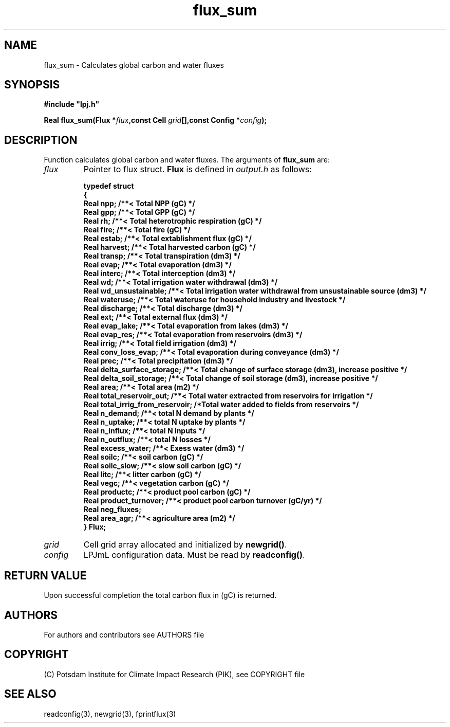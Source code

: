 .TH flux_sum 3  "version 5.6.21" "LPJmL programmers manual"
.SH NAME
flux_sum \- Calculates global carbon and water fluxes
.SH SYNOPSIS
.nf
\fB#include "lpj.h"

Real flux_sum(Flux *\fIflux\fB,const Cell \fIgrid\fB[],const Config *\fIconfig\fB);\fP

.fi
.SH DESCRIPTION
Function calculates global carbon and water fluxes.
The arguments of \fBflux_sum\fP are:
.TP
.I flux
Pointer to flux struct. \fBFlux\fP is defined in \fIoutput.h\fP as follows:
.nf

\fBtypedef struct
{
  Real npp;      /**< Total NPP (gC) */
  Real gpp;      /**< Total GPP (gC) */
  Real rh;       /**< Total heterotrophic respiration (gC) */
  Real fire;     /**< Total fire (gC) */
  Real estab;    /**< Total extablishment flux (gC) */
  Real harvest;  /**< Total harvested carbon (gC) */
  Real transp;   /**< Total transpiration (dm3) */
  Real evap;     /**< Total evaporation (dm3) */
  Real interc;   /**< Total interception (dm3) */
  Real wd;       /**< Total irrigation water withdrawal (dm3) */
  Real wd_unsustainable;      /**< Total irrigation water withdrawal from unsustainable source (dm3) */
  Real wateruse;              /**< Total wateruse for household industry and livestock */
  Real discharge;             /**< Total discharge (dm3) */
  Real ext;                   /**< Total external flux (dm3) */
  Real evap_lake;             /**< Total evaporation from lakes (dm3) */
  Real evap_res;              /**< Total evaporation from reservoirs (dm3) */
  Real irrig;                 /**< Total field irrigation (dm3) */
  Real conv_loss_evap;        /**< Total evaporation during conveyance (dm3) */
  Real prec;                  /**< Total precipitation (dm3) */
  Real delta_surface_storage; /**< Total change of surface storage (dm3), increase positive */
  Real delta_soil_storage;    /**< Total change of soil storage (dm3), increase positive */
  Real area;                  /**< Total area (m2) */
  Real total_reservoir_out;   /**< Total water extracted from reservoirs for irrigation */
  Real total_irrig_from_reservoir; /*Total water added to fields from reservoirs */
  Real n_demand;              /**< total N demand by plants */
  Real n_uptake;              /**< total N uptake by plants */
  Real n_influx;              /**< total N inputs */
  Real n_outflux;             /**< total N losses */
  Real excess_water;          /**< Exess water (dm3) */
  Real soilc;                 /**< soil carbon (gC) */
  Real soilc_slow;            /**< slow soil carbon (gC) */
  Real litc;                  /**< litter carbon (gC) */
  Real vegc;                  /**< vegetation carbon (gC) */
  Real productc;              /**< product pool carbon (gC) */
  Real product_turnover;      /**< product pool carbon turnover (gC/yr) */
  Real neg_fluxes;
  Real area_agr;              /**< agriculture area (m2) */
} Flux;
.fi
.TP
.I grid
Cell grid array allocated and initialized by \fBnewgrid()\fP.
.TP
.I config
LPJmL configuration data. Must be read by \fBreadconfig()\fP.
.SH RETURN VALUE
Upon successful completion the total carbon flux in (gC) is returned.

.SH AUTHORS

For authors and contributors see AUTHORS file

.SH COPYRIGHT

(C) Potsdam Institute for Climate Impact Research (PIK), see COPYRIGHT file

.SH SEE ALSO
readconfig(3), newgrid(3), fprintflux(3)
